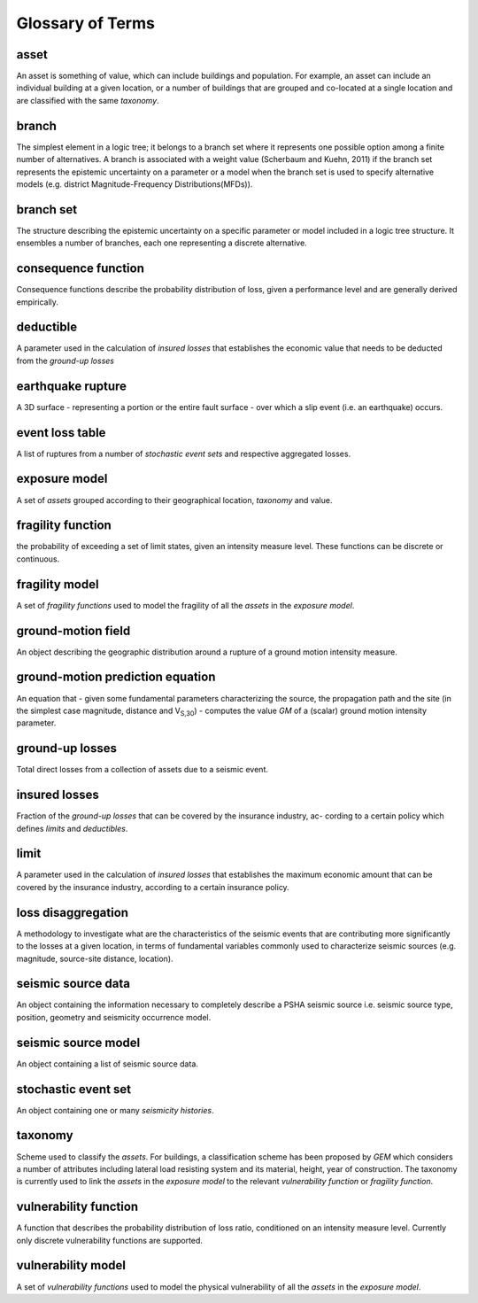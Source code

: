 Glossary of Terms
=================

asset
-----
 
An asset is something of value, which can include buildings and
population. For example, an asset can include an individual building
at a given location, or a number of buildings that are grouped and
co-located at a single location and are classified with the same
*taxonomy*.


branch
------

The simplest element in a logic tree; it belongs to a branch set
where it represents one possible option among a finite number of
alternatives. A branch is associated with a weight value (Scherbaum
and Kuehn, 2011) if the branch set represents the
epistemic uncertainty on a parameter or a model when the branch set
is used to specify alternative models (e.g. district
Magnitude-Frequency Distributions(MFDs)).

branch set
----------

The structure describing the epistemic uncertainty on a specific
parameter or model included in a logic tree structure. It ensembles a
number of branches, each one representing a discrete alternative.

consequence function
--------------------

Consequence functions describe the probability distribution of loss,
given a performance level and are generally derived empirically.

deductible
----------

A parameter used in the calculation of *insured losses* that
establishes the economic value that needs to be deducted from the
*ground-up losses*

earthquake rupture
------------------

A 3D surface - representing a portion or the entire fault surface -
over which a slip event (i.e. an earthquake) occurs.

event loss table
----------------

A list of ruptures from a number of *stochastic event sets* and
respective aggregated losses.

exposure model
--------------

A set of *assets* grouped according to their geographical location,
*taxonomy* and value.

fragility function
------------------

the probability of exceeding a set of limit states, given an
intensity measure level. These functions can be discrete or
continuous.

fragility model
---------------

A set of *fragility functions* used to model the fragility of all the
*assets* in the *exposure model*.

ground-motion field
-------------------

An object describing the geographic distribution around a rupture of
a ground motion intensity measure.

ground-motion prediction equation
---------------------------------

An equation that - given some fundamental parameters characterizing
the source, the propagation path and the site (in the simplest case
magnitude, distance and V\ :sub:`S,30`) - computes the value *GM* of
a (scalar) ground motion intensity parameter.

ground-up losses
----------------

Total direct losses from a collection of assets due to a seismic
event.

insured losses
--------------

Fraction of the *ground-up losses* that can be covered by the insurance
industry, ac- cording to a certain policy which defines *limits* and
*deductibles*.

limit
-----

A parameter used in the calculation of *insured losses* that
establishes the maximum economic amount that can be covered by the
insurance industry, according to a certain insurance policy.

loss disaggregation
-------------------

A methodology to investigate what are the characteristics of the
seismic events that are contributing more significantly to the losses
at a given location, in terms of fundamental variables commonly used
to characterize seismic sources (e.g. magnitude, source-site
distance, location).

seismic source data
-------------------

An object containing the information necessary to completely describe
a PSHA seismic source i.e. seismic source type, position, geometry
and seismicity occurrence model.

seismic source model
--------------------

An object containing a list of seismic source data.

stochastic event set
--------------------

An object containing one or many *seismicity histories*.

taxonomy
--------

Scheme used to classify the *assets*. For buildings, a classification
scheme has been proposed by *GEM* which considers a number of
attributes including lateral load resisting system and its material,
height, year of construction. The taxonomy is currently used to link
the *assets* in the *exposure model* to the relevant *vulnerability
function* or *fragility function*.

vulnerability function
----------------------

A function that describes the probability distribution of loss ratio,
conditioned on an intensity measure level. Currently only discrete
vulnerability functions are supported.

vulnerability model
-------------------

A set of *vulnerability functions* used to model the physical
vulnerability of all the *assets* in the *exposure model*.